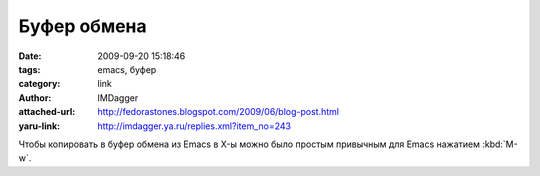 Буфер обмена
============
:date: 2009-09-20 15:18:46
:tags: emacs, буфер
:category: link
:author: IMDagger
:attached-url: http://fedorastones.blogspot.com/2009/06/blog-post.html
:yaru-link: http://imdagger.ya.ru/replies.xml?item_no=243

Чтобы копировать в буфер обмена из Emacs в X-ы можно было простым
привычным для Emacs нажатием :kbd:`M-w`.
